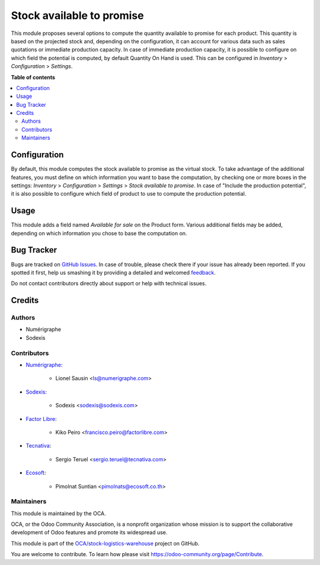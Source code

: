 ==========================
Stock available to promise
==========================

.. !!!!!!!!!!!!!!!!!!!!!!!!!!!!!!!!!!!!!!!!!!!!!!!!!!!!
   !! This file is generated by oca-gen-addon-readme !!
   !! changes will be overwritten.                   !!
   !!!!!!!!!!!!!!!!!!!!!!!!!!!!!!!!!!!!!!!!!!!!!!!!!!!!

.. |badge1| image:: https://img.shields.io/badge/maturity-Production%2FStable-green.png
    :target: https://odoo-community.org/page/development-status
    :alt: Production/Stable
.. |badge2| image:: https://img.shields.io/badge/licence-AGPL--3-blue.png
    :target: http://www.gnu.org/licenses/agpl-3.0-standalone.html
    :alt: License: AGPL-3
.. |badge3| image:: https://img.shields.io/badge/github-OCA%2Fstock--logistics--warehouse-lightgray.png?logo=github
    :target: https://github.com/OCA/stock-logistics-warehouse/tree/16.0/stock_available
    :alt: OCA/stock-logistics-warehouse
.. |badge4| image:: https://img.shields.io/badge/weblate-Translate%20me-F47D42.png
    :target: https://translation.odoo-community.org/projects/stock-logistics-warehouse-16-0/stock-logistics-warehouse-16-0-stock_available
    :alt: Translate me on Weblate
.. |badge5| image:: https://img.shields.io/badge/runbot-Try%20me-875A7B.png
    :target: https://runbot.odoo-community.org/runbot/153/16.0
    :alt: Try me on Runbot

|badge1| |badge2| |badge3| |badge4| |badge5|

This module proposes several options to compute the quantity available to
promise for each product.
This quantity is based on the projected stock and, depending on the
configuration, it can account for various data such as sales quotations or
immediate production capacity.
In case of immediate production capacity, it is possible to configure on which
field the potential is computed, by default Quantity On Hand is used.
This can be configured in `Inventory` > `Configuration` > `Settings`.

**Table of contents**

.. contents::
   :local:

Configuration
=============

By default, this module computes the stock available to promise as the virtual
stock.
To take advantage of the additional features, you must define on which information you
want to base the computation, by checking one or more boxes in the settings:
`Inventory` > `Configuration` > `Settings` > `Stock available to promise`.
In case of "Include the production potential", it is also possible to configure
which field of product to use to compute the production potential.

Usage
=====

This module adds a field named `Available for sale` on the Product form.
Various additional fields may be added, depending on which information you
chose to base the computation on.

Bug Tracker
===========

Bugs are tracked on `GitHub Issues <https://github.com/OCA/stock-logistics-warehouse/issues>`_.
In case of trouble, please check there if your issue has already been reported.
If you spotted it first, help us smashing it by providing a detailed and welcomed
`feedback <https://github.com/OCA/stock-logistics-warehouse/issues/new?body=module:%20stock_available%0Aversion:%2016.0%0A%0A**Steps%20to%20reproduce**%0A-%20...%0A%0A**Current%20behavior**%0A%0A**Expected%20behavior**>`_.

Do not contact contributors directly about support or help with technical issues.

Credits
=======

Authors
~~~~~~~

* Numérigraphe
* Sodexis

Contributors
~~~~~~~~~~~~

* `Numérigraphe <https://www.numerigraphe.com>`_:

    * Lionel Sausin <ls@numerigraphe.com>

* `Sodexis <https://www.Sodexis.com>`_:

    * Sodexis <sodexis@sodexis.com>

* `Factor Libre <https://www.factorlibre.com>`_:

    * Kiko Peiro <francisco.peiro@factorlibre.com>

* `Tecnativa <https://www.tecnativa.com>`_:

    * Sergio Teruel <sergio.teruel@tecnativa.com>

* `Ecosoft <http://ecosoft.co.th/>`_:

    * Pimolnat Suntian <pimolnats@ecosoft.co.th>

Maintainers
~~~~~~~~~~~

This module is maintained by the OCA.

.. image:: https://odoo-community.org/logo.png
   :alt: Odoo Community Association
   :target: https://odoo-community.org

OCA, or the Odoo Community Association, is a nonprofit organization whose
mission is to support the collaborative development of Odoo features and
promote its widespread use.

This module is part of the `OCA/stock-logistics-warehouse <https://github.com/OCA/stock-logistics-warehouse/tree/16.0/stock_available>`_ project on GitHub.

You are welcome to contribute. To learn how please visit https://odoo-community.org/page/Contribute.
